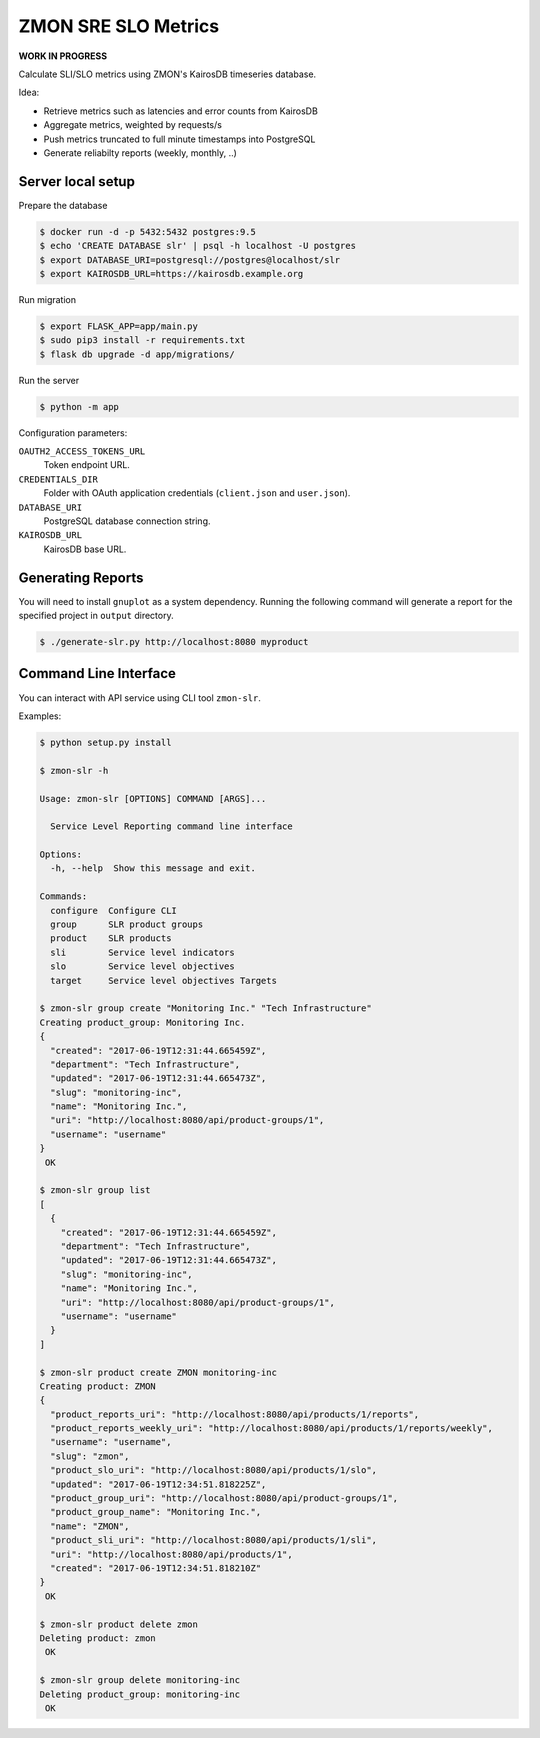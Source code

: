 ====================
ZMON SRE SLO Metrics
====================

**WORK IN PROGRESS**

Calculate SLI/SLO metrics using ZMON's KairosDB timeseries database.

Idea:

* Retrieve metrics such as latencies and error counts from KairosDB
* Aggregate metrics, weighted by requests/s
* Push metrics truncated to full minute timestamps into PostgreSQL
* Generate reliabilty reports (weekly, monthly, ..)


Server local setup
==================

Prepare the database

.. code-block:: bash

    $ docker run -d -p 5432:5432 postgres:9.5
    $ echo 'CREATE DATABASE slr' | psql -h localhost -U postgres
    $ export DATABASE_URI=postgresql://postgres@localhost/slr
    $ export KAIROSDB_URL=https://kairosdb.example.org

Run migration

.. code-block:: bash

    $ export FLASK_APP=app/main.py
    $ sudo pip3 install -r requirements.txt
    $ flask db upgrade -d app/migrations/

Run the server

.. code-block:: bash

    $ python -m app


Configuration parameters:

``OAUTH2_ACCESS_TOKENS_URL``
    Token endpoint URL.
``CREDENTIALS_DIR``
    Folder with OAuth application credentials (``client.json`` and ``user.json``).
``DATABASE_URI``
    PostgreSQL database connection string.
``KAIROSDB_URL``
    KairosDB base URL.

Generating Reports
==================

You will need to install ``gnuplot`` as a system dependency. Running the following command will generate a report for the specified project in ``output`` directory.

.. code-block:: bash

    $ ./generate-slr.py http://localhost:8080 myproduct


Command Line Interface
======================

You can interact with API service using CLI tool ``zmon-slr``.

Examples:


.. code-block:: bash

    $ python setup.py install

    $ zmon-slr -h

    Usage: zmon-slr [OPTIONS] COMMAND [ARGS]...

      Service Level Reporting command line interface

    Options:
      -h, --help  Show this message and exit.

    Commands:
      configure  Configure CLI
      group      SLR product groups
      product    SLR products
      sli        Service level indicators
      slo        Service level objectives
      target     Service level objectives Targets

    $ zmon-slr group create "Monitoring Inc." "Tech Infrastructure"
    Creating product_group: Monitoring Inc.
    {
      "created": "2017-06-19T12:31:44.665459Z",
      "department": "Tech Infrastructure",
      "updated": "2017-06-19T12:31:44.665473Z",
      "slug": "monitoring-inc",
      "name": "Monitoring Inc.",
      "uri": "http://localhost:8080/api/product-groups/1",
      "username": "username"
    }
     OK

    $ zmon-slr group list
    [
      {
        "created": "2017-06-19T12:31:44.665459Z",
        "department": "Tech Infrastructure",
        "updated": "2017-06-19T12:31:44.665473Z",
        "slug": "monitoring-inc",
        "name": "Monitoring Inc.",
        "uri": "http://localhost:8080/api/product-groups/1",
        "username": "username"
      }
    ]

    $ zmon-slr product create ZMON monitoring-inc
    Creating product: ZMON
    {
      "product_reports_uri": "http://localhost:8080/api/products/1/reports",
      "product_reports_weekly_uri": "http://localhost:8080/api/products/1/reports/weekly",
      "username": "username",
      "slug": "zmon",
      "product_slo_uri": "http://localhost:8080/api/products/1/slo",
      "updated": "2017-06-19T12:34:51.818225Z",
      "product_group_uri": "http://localhost:8080/api/product-groups/1",
      "product_group_name": "Monitoring Inc.",
      "name": "ZMON",
      "product_sli_uri": "http://localhost:8080/api/products/1/sli",
      "uri": "http://localhost:8080/api/products/1",
      "created": "2017-06-19T12:34:51.818210Z"
    }
     OK

    $ zmon-slr product delete zmon
    Deleting product: zmon
     OK

    $ zmon-slr group delete monitoring-inc
    Deleting product_group: monitoring-inc
     OK
